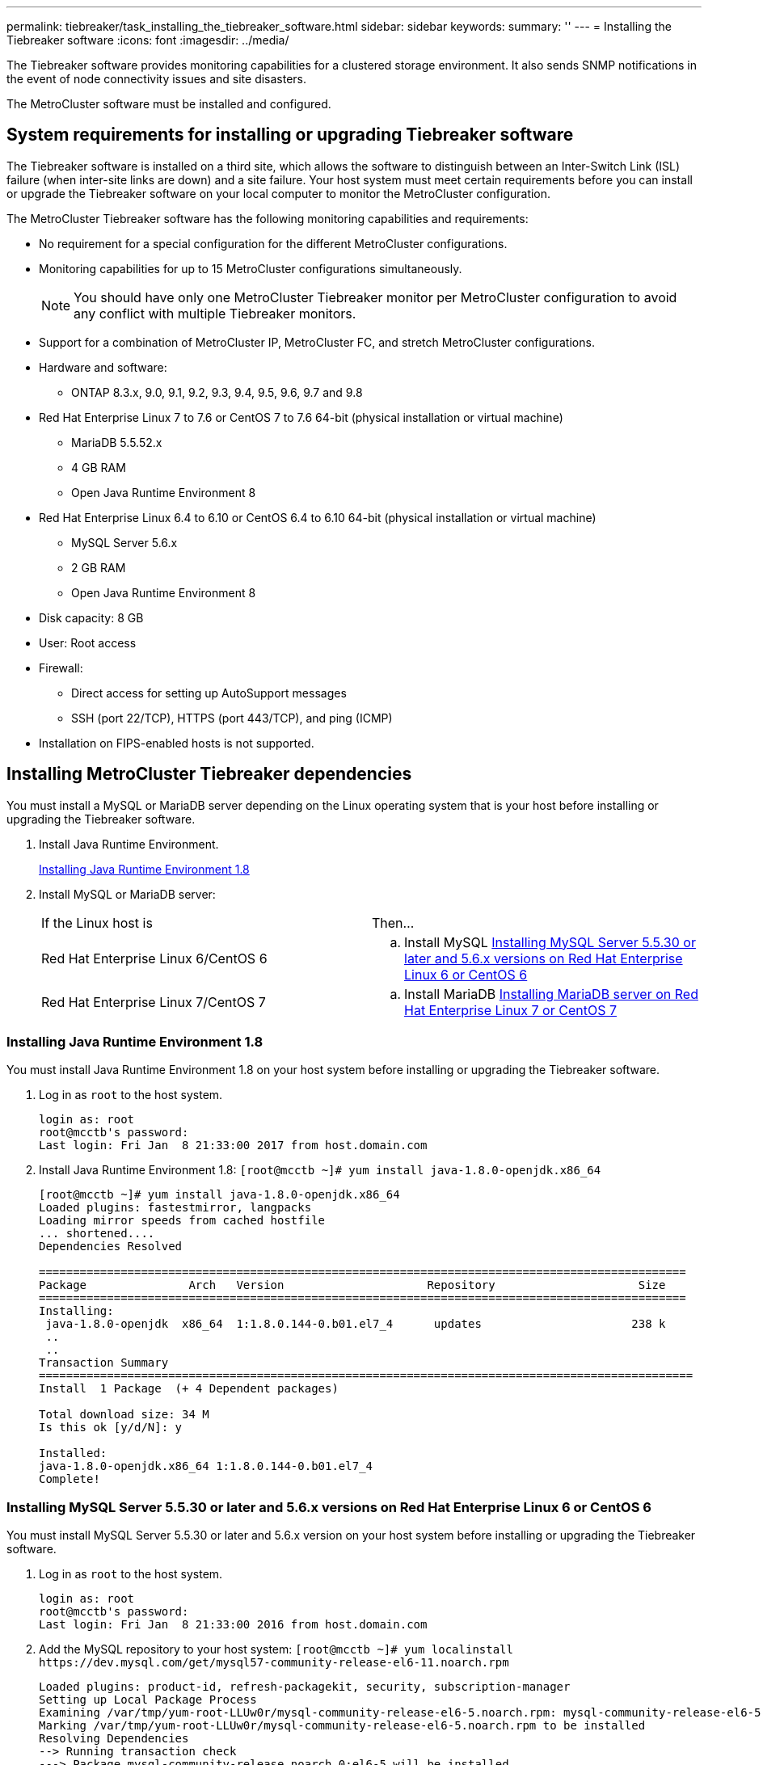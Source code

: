 ---
permalink: tiebreaker/task_installing_the_tiebreaker_software.html
sidebar: sidebar
keywords: 
summary: ''
---
= Installing the Tiebreaker software
:icons: font
:imagesdir: ../media/

[.lead]
The Tiebreaker software provides monitoring capabilities for a clustered storage environment. It also sends SNMP notifications in the event of node connectivity issues and site disasters.

The MetroCluster software must be installed and configured.

== System requirements for installing or upgrading Tiebreaker software

[.lead]
The Tiebreaker software is installed on a third site, which allows the software to distinguish between an Inter-Switch Link (ISL) failure (when inter-site links are down) and a site failure. Your host system must meet certain requirements before you can install or upgrade the Tiebreaker software on your local computer to monitor the MetroCluster configuration.

The MetroCluster Tiebreaker software has the following monitoring capabilities and requirements:

* No requirement for a special configuration for the different MetroCluster configurations.
* Monitoring capabilities for up to 15 MetroCluster configurations simultaneously.
+
NOTE: You should have only one MetroCluster Tiebreaker monitor per MetroCluster configuration to avoid any conflict with multiple Tiebreaker monitors.

* Support for a combination of MetroCluster IP, MetroCluster FC, and stretch MetroCluster configurations.
* Hardware and software:
 ** ONTAP 8.3.x, 9.0, 9.1, 9.2, 9.3, 9.4, 9.5, 9.6, 9.7 and 9.8
* Red Hat Enterprise Linux 7 to 7.6 or CentOS 7 to 7.6 64-bit (physical installation or virtual machine)
 ** MariaDB 5.5.52.x
 ** 4 GB RAM
 ** Open Java Runtime Environment 8
* Red Hat Enterprise Linux 6.4 to 6.10 or CentOS 6.4 to 6.10 64-bit (physical installation or virtual machine)
 ** MySQL Server 5.6.x
 ** 2 GB RAM
 ** Open Java Runtime Environment 8
* Disk capacity: 8 GB
* User: Root access
* Firewall:
 ** Direct access for setting up AutoSupport messages
 ** SSH (port 22/TCP), HTTPS (port 443/TCP), and ping (ICMP)
* Installation on FIPS-enabled hosts is not supported.

== Installing MetroCluster Tiebreaker dependencies

[.lead]
You must install a MySQL or MariaDB server depending on the Linux operating system that is your host before installing or upgrading the Tiebreaker software.

. Install Java Runtime Environment.
+
link:task_installing_the_tiebreaker_software.md#[Installing Java Runtime Environment 1.8]

. Install MySQL or MariaDB server:
+
|===
| If the Linux host is| Then...
a|
Red Hat Enterprise Linux 6/CentOS 6
a|

 .. Install MySQL
 link:task_installing_the_tiebreaker_software.md#[Installing MySQL Server 5.5.30 or later and 5.6.x versions on Red Hat Enterprise Linux 6 or CentOS 6]

a|
Red Hat Enterprise Linux 7/CentOS 7
a|

 .. Install MariaDB
 link:task_installing_the_tiebreaker_software.md#[Installing MariaDB server on Red Hat Enterprise Linux 7 or CentOS 7]

+
|===

=== Installing Java Runtime Environment 1.8

[.lead]
You must install Java Runtime Environment 1.8 on your host system before installing or upgrading the Tiebreaker software.

. Log in as `root` to the host system.
+
----

login as: root
root@mcctb's password:
Last login: Fri Jan  8 21:33:00 2017 from host.domain.com
----

. Install Java Runtime Environment 1.8: `[root@mcctb ~]# yum install java-1.8.0-openjdk.x86_64`
+
----
[root@mcctb ~]# yum install java-1.8.0-openjdk.x86_64
Loaded plugins: fastestmirror, langpacks
Loading mirror speeds from cached hostfile
... shortened....
Dependencies Resolved

===============================================================================================
Package               Arch   Version                     Repository                     Size
===============================================================================================
Installing:
 java-1.8.0-openjdk  x86_64  1:1.8.0.144-0.b01.el7_4      updates                      238 k
 ..
 ..
Transaction Summary
================================================================================================
Install  1 Package  (+ 4 Dependent packages)

Total download size: 34 M
Is this ok [y/d/N]: y

Installed:
java-1.8.0-openjdk.x86_64 1:1.8.0.144-0.b01.el7_4
Complete!
----

=== Installing MySQL Server 5.5.30 or later and 5.6.x versions on Red Hat Enterprise Linux 6 or CentOS 6

[.lead]
You must install MySQL Server 5.5.30 or later and 5.6.x version on your host system before installing or upgrading the Tiebreaker software.

. Log in as `root` to the host system.
+
----

login as: root
root@mcctb's password:
Last login: Fri Jan  8 21:33:00 2016 from host.domain.com
----

. Add the MySQL repository to your host system: `+[root@mcctb ~]# yum localinstall https://dev.mysql.com/get/mysql57-community-release-el6-11.noarch.rpm+`
+
----

Loaded plugins: product-id, refresh-packagekit, security, subscription-manager
Setting up Local Package Process
Examining /var/tmp/yum-root-LLUw0r/mysql-community-release-el6-5.noarch.rpm: mysql-community-release-el6-5.noarch
Marking /var/tmp/yum-root-LLUw0r/mysql-community-release-el6-5.noarch.rpm to be installed
Resolving Dependencies
--> Running transaction check
---> Package mysql-community-release.noarch 0:el6-5 will be installed
--> Finished Dependency Resolution
Dependencies Resolved
================================================================================
Package               Arch   Version
                                    Repository                             Size
================================================================================
Installing:
mysql-community-release
                       noarch el6-5 /mysql-community-release-el6-5.noarch 4.3 k
Transaction Summary
================================================================================
Install       1 Package(s)
Total size: 4.3 k
Installed size: 4.3 k
Is this ok [y/N]: y
Downloading Packages:
Running rpm_check_debug
Running Transaction Test
Transaction Test Succeeded
Running Transaction
  Installing : mysql-community-release-el6-5.noarch                         1/1
  Verifying  : mysql-community-release-el6-5.noarch                         1/1
Installed:
  mysql-community-release.noarch 0:el6-5
Complete!
----

. Disable the mysql 57 repository: `[root@mcctb ~]# yum-config-manager --disable mysql57-community`
. Enable the mysql 56 repository: `[root@mcctb ~]# yum-config-manager --enable mysql56-community`
. Enable the repository: `[root@mcctb ~]# yum repolist enabled \| grep "mysql.*-community.*"`
+
----

mysql-connectors-community           MySQL Connectors Community            21
mysql-tools-community                MySQL Tools Community                 35
mysql56-community                    MySQL 5.6 Community Server           231
----

. Install the MySQL Community server: `[root@mcctb ~]# yum install mysql-community-server`
+
----

Loaded plugins: product-id, refresh-packagekit, security, subscription-manager
This system is not registered to Red Hat Subscription Management. You can use subscription-manager
to register.
Setting up Install Process
Resolving Dependencies
--> Running transaction check
....Output truncated....
---> Package mysql-community-libs-compat.x86_64 0:5.6.29-2.el6 will be obsoleting
--> Finished Dependency Resolution
Dependencies Resolved
==================================================================================================
Package                                     Arch         Version        Repository         Size
==================================================================================================
Installing:
 mysql-community-client                      x86_64      5.6.29-2.el6   mysql56-community  18  M
     replacing  mysql.x86_64 5.1.71-1.el6
 mysql-community-libs                        x86_64      5.6.29-2.el6   mysql56-community  1.9 M
     replacing  mysql-libs.x86_64 5.1.71-1.el6
 mysql-community-libs-compat                 x86_64      5.6.29-2.el6   mysql56-community  1.6 M
     replacing  mysql-libs.x86_64 5.1.71-1.el6
 mysql-community-server                      x86_64      5.6.29-2.el6   mysql56-community  53  M
     replacing  mysql-server.x86_64 5.1.71-1.el6
Installing for dependencies:
mysql-community-common                      x86_64       5.6.29-2.el6  mysql56-community   308 k

Transaction Summary
==================================================================================================
Install       5 Package(s)
Total download size: 74 M
Is this ok [y/N]: y
Downloading Packages:
(1/5): mysql-community-client-5.6.29-2.el6.x86_64.rpm                           \|  18 MB     00:28
(2/5): mysql-community-common-5.6.29-2.el6.x86_64.rpm                           \| 308 kB     00:01
(3/5): mysql-community-libs-5.6.29-2.el6.x86_64.rpm                             \| 1.9 MB     00:05
(4/5): mysql-community-libs-compat-5.6.29-2.el6.x86_64.rpm                      \| 1.6 MB     00:05
(5/5): mysql-community-server-5.6.29-2.el6.x86_64.rpm                           \|  53 MB     03:42
--------------------------------------------------------------------------------------------------
Total                                                                  289 kB/s \|  74 MB     04:24
warning: rpmts_HdrFromFdno: Header V3 DSA/SHA1 Signature, key ID 5072e1f5: NOKEY
Retrieving key from file:/etc/pki/rpm-gpg/RPM-GPG-KEY-mysql
Importing GPG key 0x5072E1F5:
 Userid : MySQL Release Engineering <mysql-build@oss.oracle.com>
Package: mysql-community-release-el6-5.noarch (@/mysql-community-release-el6-5.noarch)
 From   : file:/etc/pki/rpm-gpg/RPM-GPG-KEY-mysql
Is this ok [y/N]: y
Running rpm_check_debug
Running Transaction Test
Transaction Test Succeeded
Running Transaction
  Installing : mysql-community-common-5.6.29-2.el6.x86_64
....Output truncated....
1.el6.x86_64                                                                                  7/8
  Verifying  : mysql-5.1.71-1.el6.x86_64                       													                  8/8
Installed:
  mysql-community-client.x86_64 0:5.6.29-2.el6          mysql-community-libs.x86_64 0:5.6.29-2.el6
  mysql-community-libs-compat.x86_64 0:5.6.29-2.el6   mysql-community-server.x86_64 0:5.6.29-2.el6

Dependency Installed:
  mysql-community-common.x86_64 0:5.6.29-2.el6

Replaced:
  mysql.x86_64 0:5.1.71-1.el6 mysql-libs.x86_64 0:5.1.71-1.el6  mysql-server.x86_64 0:5.1.71-1.el6
Complete!
----

. Start MySQL server: `[root@mcctb ~]# service mysqld start`
+
----

Initializing MySQL database:  2016-04-05 19:44:38 0 [Warning] TIMESTAMP with implicit DEFAULT
value is deprecated. Please use --explicit_defaults_for_timestamp server option (see documentation
 for more details).
2016-04-05 19:44:38 0 [Note] /usr/sbin/mysqld (mysqld 5.6.29) starting as process 2487 ...
2016-04-05 19:44:38 2487 [Note] InnoDB: Using atomics to ref count buffer pool pages
2016-04-05 19:44:38 2487 [Note] InnoDB: The InnoDB memory heap is disabled
....Output truncated....
2016-04-05 19:44:42 2509 [Note] InnoDB: Shutdown completed; log sequence number 1625987

PLEASE REMEMBER TO SET A PASSWORD FOR THE MySQL root USER!
To do so, start the server, then issue the following commands:

  /usr/bin/mysqladmin -u root password 'new-password'
  /usr/bin/mysqladmin -u root -h mcctb password 'new-password'

Alternatively, you can run:
  /usr/bin/mysql_secure_installation

which will also give you the option of removing the test
databases and anonymous user created by default.  This is
strongly recommended for production servers.
....Output truncated....
WARNING: Default config file /etc/my.cnf exists on the system
This file will be read by default by the MySQL server
If you do not want to use this, either remove it, or use the
--defaults-file argument to mysqld_safe when starting the server

                                                           [  OK  ]
Starting mysqld:                                           [  OK  ]
----

. Confirm that MySQL server is running: `[root@mcctb ~]# service mysqld status`
+
----

mysqld (pid  2739) is running...
----

. Configure security and password settings: `[root@mcctb ~]# mysql_secure_installation`
+
----

NOTE: RUNNING ALL PARTS OF THIS SCRIPT IS RECOMMENDED FOR ALL MySQL
       SERVERS IN PRODUCTION USE!  PLEASE READ EACH STEP CAREFULLY!

 In order to log into MySQL to secure it, we'll need the current
 password for the root user.  If you've just installed MySQL, and
 you haven't set the root password yet, the password will be blank,
 so you should just press enter here.

 Enter current password for root (enter for none):   <== on default install hit enter here
 OK, successfully used password, moving on...

 Setting the root password ensures that nobody can log into the MySQL
 root user without the proper authorisation.

 Set root password? [Y/n] y
 New password:
 Re-enter new password:
 Password updated successfully!
 Reloading privilege tables..
  ... Success!

 By default, a MySQL installation has an anonymous user, allowing anyone
 to log into MySQL without having to have a user account created for
 them.  This is intended only for testing, and to make the installation
 go a bit smoother.  You should remove them before moving into a
 production environment.

 Remove anonymous users? [Y/n] y
  ... Success!

 Normally, root should only be allowed to connect from 'localhost'.  This
 ensures that someone cannot guess at the root password from the network.

 Disallow root login remotely? [Y/n] y
  ... Success!

 By default, MySQL comes with a database named 'test' that anyone can
 access.  This is also intended only for testing, and should be removed
 before moving into a production environment.

 Remove test database and access to it? [Y/n] y
  - Dropping test database...
 ERROR 1008 (HY000) at line 1: Can't drop database 'test'; database doesn't exist
  ... Failed!  Not critical, keep moving...
  - Removing privileges on test database...
  ... Success!

 Reloading the privilege tables will ensure that all changes made so far
 will take effect immediately.

 Reload privilege tables now? [Y/n] y
  ... Success!

 All done!  If you've completed all of the above steps, your MySQL
 installation should now be secure.

 Thanks for using MySQL!

 Cleaning up...
----

. Verify that the MySQL login is working: `[root@mcctb ~]# mysql -u root –p`
+
----

Enter password: <configured_password>
Welcome to the MySQL monitor.  Commands end with ; or \g.
Your MySQL connection id is 17
Server version: 5.6.29 MySQL Community Server (GPL)

Copyright (c) 2000, 2016, Oracle and/or its affiliates. All rights reserved.

Oracle is a registered trademark of Oracle Corporation and/or its
affiliates. Other names may be trademarks of their respective
owners.

Type 'help;' or '\h' for help. Type '\c' to clear the current input statement.
mysql>
----
+
If the MySQL login is working, the output will end at the `mysql>` prompt.

==== Enabling the MySQL autostart setting

[.lead]
You should ensure that the autostart feature is turned on for the MySQL deamon. Turning on the MySQL daemon automatically restarts MySQL if the system on which the MetroCluster Tiebreaker software resides reboots. If the MySQL daemon is not running, the Tiebreaker software continues running, but it cannot be restarted and configuration changes cannot be made.

See the MySQL documentation to enable autostart on your installation.

=== Installing MariaDB server on Red Hat Enterprise Linux 7 or CentOS 7

[.lead]
You must install MariaDB server on your host system before installing or upgrading the Tiebreaker software.

Your host system must be running on Red Hat Enterprise Linux (RHEL) 7 or CentOS 7.

. Log in as `root` to the host system.
+
----

login as: root
root@mcctb's password:
Last login: Fri Jan  8 21:33:00 2017 from host.domain.com
----

. Install MariaDB server: `[root@mcctb ~]# yum install mariadb-server.x86_64`
+
----
 [root@mcctb ~]# yum install mariadb-server.x86_64
Loaded plugins: fastestmirror, langpacks
...
...

=======================================================================================
 Package                      Arch   Version         Repository               Size
=======================================================================================
Installing:
mariadb-server               x86_64   1:5.5.56-2.el7   base                   11 M
Installing for dependencies:

Transaction Summary
=======================================================================================
Install  1 Package  (+8 Dependent packages)
Upgrade             ( 1 Dependent package)

Total download size: 22 M
Is this ok [y/d/N]: y
Downloading packages:
No Presto metadata available for base
warning: /var/cache/yum/x86_64/7/base/packages/mariadb-libs-5.5.56-2.el7.x86_64.rpm:
Header V3 RSA/SHA256 Signature, key ID f4a80eb5: NOKEY] 1.4 MB/s \| 3.3 MB  00:00:13 ETA
Public key for mariadb-libs-5.5.56-2.el7.x86_64.rpm is not installed
(1/10): mariadb-libs-5.5.56-2.el7.x86_64.rpm  \| 757 kB  00:00:01
..
..
(10/10): perl-Net-Daemon-0.48-5.el7.noarch.rpm\|  51 kB  00:00:01
-----------------------------------------------------------------------------------------
Installed:
  mariadb-server.x86_64 1:5.5.56-2.el7

Dependency Installed:
mariadb.x86_64 1:5.5.56-2.el7         perl-Compress-Raw-Bzip2.x86_64 0:2.061-3.el7
perl-Compress-Raw-Zlib.x86_64 1:2.061-4.el7 perl-DBD-MySQL.x86_64 0:4.023-5.el7
perl-DBI.x86_64 0:1.627-4.el7  perl-IO-Compress.noarch 0:2.061-2.el7 perl-Net-Daemon.noarch 0:0.48-5.el7          perl-PlRPC.noarch 0:0.2020-14.el7

Dependency Updated:
  mariadb-libs.x86_64 1:5.5.56-2.el7
Complete!
----

. Start MariaDB server: `[root@mcctb ~]# systemctl start mariadb`
+
----
[root@mcctb ~]# systemctl start mariadb
----

. Verify MariaDB server has started: `[root@mcctb ~]# systemctl status mariadb`
+
----

[root@mcctb ~]# systemctl status mariadb
mariadb.service - MariaDB database server
...
Nov 08 21:28:59 mcctb systemd[1]: Starting MariaDB database server...
...
Nov 08 21:29:01 scspr0523972001 systemd[1]: Started MariaDB database server.
----
+
NOTE: Ensure that the enable autostart setting is turned on for MariaDB.

. Configure the security and password settings: `[root@mcctb ~]# mysql_secure_installation`
+
----

[root@mcctb ~]# mysql_secure_installation
NOTE: RUNNING ALL PARTS OF THIS SCRIPT IS RECOMMENDED FOR ALL MariaDB
SERVERS IN PRODUCTION USE! PLEASE READ EACH STEP CAREFULLY!
Set root password? [Y/n] y
New password:
Re-enter new password:
Password updated successfully!
Remove anonymous users? [Y/n] y
... Success!
Normally, root should only be allowed to connect from 'localhost'. This
ensures that someone cannot guess at the root password from the network.
Disallow root login remotely? [Y/n] y
... Success!
Remove test database and access to it? [Y/n] y
- Dropping test database...
... Success!
- Removing privileges on test database...
... Success!
Reload privilege tables now? [Y/n]
... Success!
Cleaning up...
All done! If you've completed all of the above steps, your MariaDB
installation should now be secure.
Thanks for using MariaDB!
----

== Installing or upgrading the software package

[.lead]
You must install or upgrade the MetroCluster Tiebreaker software on your local computer to monitor MetroCluster configurations.

* Your storage system must be running ONTAP 8.3.x or later.
* You must have installed OpenJDK by using the yum install java-1.8.0-openjdk command.

. Download the NetApp-MetroCluster-Tiebreaker-Software-1.21P3-1.x86_64.rpm file.
+
https://mysupport.netapp.com/site/[NetApp Support]

. Log in to the host as the root user.
. Install or upgrade the Tiebreaker software:
+
|===
| If you are...| Issue this command...
a|
Performing a new installation
a|
rpm -ivh NetApp-MetroCluster-Tiebreaker-Software-1.21P3-1.x86_64.rpm     The system displays the following output for a successful installation:
+
----

[root@scspr0523972001 mcctb]# rpm -ivh NetApp-MetroCluster-Tiebreaker-Software-1.21P3-1.x86_64.rpm
Preparing...                          ################################# [100%]
Updating / installing...
   1:NetApp-MetroCluster-Tiebreaker-So################################# [100%]
Post installation start Wed Sep  5 05:56:18 EDT 2018
Enter MetroCluster Tiebreaker user password:

Please enter mysql root password when prompted
Enter password:
Created symlink from /etc/systemd/system/multi-user.target.wants/netapp-metrocluster-tiebreaker-software.service to /etc/systemd/system/netapp-metrocluster-tiebreaker-software.service.
Enabled autostart of NetApp MetroCluster Tiebreaker software daemon during boot
Created symbolic link for NetApp MetroCluster Tiebreaker software CLI
Post installation end Wed Sep  5 05:56:24 EDT 2018
Successfully installed NetApp MetroCluster Tiebreaker software version 1.21P3
----
a|
Upgrading an existing installation
a|
rpm -Uvh NetApp-MetroCluster-Tiebreaker-Software-1.21P3-1.x86_64.rpm     The system displays the following output for a successful upgrade:
+
----

[root@scspr0523972001 mcctb]# rpm -Uvh NetApp-MetroCluster-Tiebreaker-Software-1.21P3-1.x86_64.rpm
Preparing...                          ################################# [100%]
Upgrading NetApp MetroCluster Tiebreaker software....
Stopping NetApp MetroCluster Tiebreaker software services before upgrade.
Stopping NetApp MetroCluster Tiebreaker software daemon    [ OK ]
Updating / installing...
   1:NetApp-MetroCluster-Tiebreaker-So################################# [ 50%]
Post installation start Wed Sep  5 05:59:13 EDT 2018
Enabled autostart of NetApp MetroCluster Tiebreaker software daemon during boot
Created symbolic link for NetApp MetroCluster Tiebreaker software CLI
Post installation end Wed Sep  5 05:59:13 EDT 2018
Successfully installed NetApp MetroCluster Tiebreaker software version 1.21P3
Cleaning up / removing...
   2:NetApp-MetroCluster-Tiebreaker-So################################# [100%]
----
+
|===
If you enter the wrong MySQL root password, the Tiebreaker software indicates that it was installed successfully, but displays Access denied messages. To resolve the issue, you must uninstall the Tiebreaker software by using the rpm -e command, and then reinstall the software by using the correct MySQL root password.

. Verify the Tiebreaker connectivity to the MetroCluster software by opening an SSH connection from the Tiebreaker host to each of the node management LIFs and cluster management LIFs.

*Related information*

https://mysupport.netapp.com/site/[NetApp Support]

== Upgrading the host where the Tiebreaker monitor is running

[.lead]
You can upgrade the host where the Tiebreaker monitor is running with minimal disruption if you place the monitors in observer mode before the upgrade.

. Verify the monitors are in observer mode: `monitor show –status`
+
----
NetApp MetroCluster Tiebreaker:> monitor show -status
MetroCluster: cluster_A
    Disaster: false
    Monitor State: Normal
    Observer Mode: true
    Silent Period: 15
    Override Vetoes: false
    Cluster: cluster_Ba(UUID:4d9ccf24-080f-11e4-9df2-00a098168e7c)
        Reachable: true
        All-Links-Severed: FALSE
            Node: mcc5-a1(UUID:78b44707-0809-11e4-9be1-e50dab9e83e1)
                Reachable: true
                All-Links-Severed: FALSE
                State: normal
            Node: mcc5-a2(UUID:9a8b1059-0809-11e4-9f5e-8d97cdec7102)
                Reachable: true
                All-Links-Severed: FALSE
                State: normal
    Cluster: cluster_B(UUID:70dacd3b-0823-11e4-a7b9-00a0981693c4)
        Reachable: true
        All-Links-Severed: FALSE
            Node: mcc5-b1(UUID:961fce7d-081d-11e4-9ebf-2f295df8fcb3)
                Reachable: true
                All-Links-Severed: FALSE
                State: normal
            Node: mcc5-b2(UUID:9393262d-081d-11e4-80d5-6b30884058dc)
                Reachable: true
                All-Links-Severed: FALSE
                State: normal
----

. Change all of the monitors to observer mode.
+
----
NetApp MetroCluster Tiebreaker :> monitor modify -monitor-name monitor_name -observer-mode true
----

. To upgrade the Tiebreaker host, follow all of the steps in the following procedure:
+
link:task_installing_the_tiebreaker_software.md#[Installing or upgrading the software package]

. Disable observer mode to move all the of the monitors back to online mode.
+
----
NetApp MetroCluster Tiebreaker :> monitor modify -monitor-name monitor_name -observer-mode false
----

== Selecting the NTP source for the Tiebreaker software

[.lead]
You should use a local Network Time Protocol (NTP) source for the Tiebreaker software. It should not use the same source as the MetroCluster sites that the Tiebreaker software monitors.
